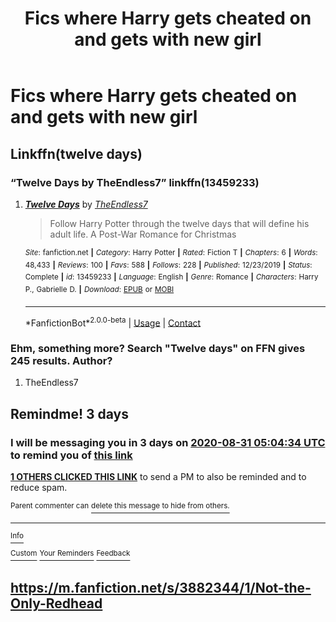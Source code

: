 #+TITLE: Fics where Harry gets cheated on and gets with new girl

* Fics where Harry gets cheated on and gets with new girl
:PROPERTIES:
:Author: PhillyFan22
:Score: 9
:DateUnix: 1598571241.0
:DateShort: 2020-Aug-28
:FlairText: Request
:END:

** Linkffn(twelve days)
:PROPERTIES:
:Author: LordThomasBlack
:Score: 2
:DateUnix: 1598594459.0
:DateShort: 2020-Aug-28
:END:

*** “Twelve Days by TheEndless7” linkffn(13459233)
:PROPERTIES:
:Author: ceplma
:Score: 2
:DateUnix: 1600024184.0
:DateShort: 2020-Sep-13
:END:

**** [[https://www.fanfiction.net/s/13459233/1/][*/Twelve Days/*]] by [[https://www.fanfiction.net/u/2638737/TheEndless7][/TheEndless7/]]

#+begin_quote
  Follow Harry Potter through the twelve days that will define his adult life. A Post-War Romance for Christmas
#+end_quote

^{/Site/:} ^{fanfiction.net} ^{*|*} ^{/Category/:} ^{Harry} ^{Potter} ^{*|*} ^{/Rated/:} ^{Fiction} ^{T} ^{*|*} ^{/Chapters/:} ^{6} ^{*|*} ^{/Words/:} ^{48,433} ^{*|*} ^{/Reviews/:} ^{100} ^{*|*} ^{/Favs/:} ^{588} ^{*|*} ^{/Follows/:} ^{228} ^{*|*} ^{/Published/:} ^{12/23/2019} ^{*|*} ^{/Status/:} ^{Complete} ^{*|*} ^{/id/:} ^{13459233} ^{*|*} ^{/Language/:} ^{English} ^{*|*} ^{/Genre/:} ^{Romance} ^{*|*} ^{/Characters/:} ^{Harry} ^{P.,} ^{Gabrielle} ^{D.} ^{*|*} ^{/Download/:} ^{[[http://www.ff2ebook.com/old/ffn-bot/index.php?id=13459233&source=ff&filetype=epub][EPUB]]} ^{or} ^{[[http://www.ff2ebook.com/old/ffn-bot/index.php?id=13459233&source=ff&filetype=mobi][MOBI]]}

--------------

*FanfictionBot*^{2.0.0-beta} | [[https://github.com/FanfictionBot/reddit-ffn-bot/wiki/Usage][Usage]] | [[https://www.reddit.com/message/compose?to=tusing][Contact]]
:PROPERTIES:
:Author: FanfictionBot
:Score: 1
:DateUnix: 1600024204.0
:DateShort: 2020-Sep-13
:END:


*** Ehm, something more? Search "Twelve days" on FFN gives 245 results. Author?
:PROPERTIES:
:Author: ceplma
:Score: 1
:DateUnix: 1599556909.0
:DateShort: 2020-Sep-08
:END:

**** TheEndless7
:PROPERTIES:
:Author: LordThomasBlack
:Score: 1
:DateUnix: 1600018641.0
:DateShort: 2020-Sep-13
:END:


** Remindme! 3 days
:PROPERTIES:
:Author: abhi9kuvu
:Score: 1
:DateUnix: 1598591074.0
:DateShort: 2020-Aug-28
:END:

*** I will be messaging you in 3 days on [[http://www.wolframalpha.com/input/?i=2020-08-31%2005:04:34%20UTC%20To%20Local%20Time][*2020-08-31 05:04:34 UTC*]] to remind you of [[https://np.reddit.com/r/HPfanfiction/comments/ihw5sk/fics_where_harry_gets_cheated_on_and_gets_with/g33sock/?context=3][*this link*]]

[[https://np.reddit.com/message/compose/?to=RemindMeBot&subject=Reminder&message=%5Bhttps%3A%2F%2Fwww.reddit.com%2Fr%2FHPfanfiction%2Fcomments%2Fihw5sk%2Ffics_where_harry_gets_cheated_on_and_gets_with%2Fg33sock%2F%5D%0A%0ARemindMe%21%202020-08-31%2005%3A04%3A34%20UTC][*1 OTHERS CLICKED THIS LINK*]] to send a PM to also be reminded and to reduce spam.

^{Parent commenter can} [[https://np.reddit.com/message/compose/?to=RemindMeBot&subject=Delete%20Comment&message=Delete%21%20ihw5sk][^{delete this message to hide from others.}]]

--------------

[[https://np.reddit.com/r/RemindMeBot/comments/e1bko7/remindmebot_info_v21/][^{Info}]]

[[https://np.reddit.com/message/compose/?to=RemindMeBot&subject=Reminder&message=%5BLink%20or%20message%20inside%20square%20brackets%5D%0A%0ARemindMe%21%20Time%20period%20here][^{Custom}]]
[[https://np.reddit.com/message/compose/?to=RemindMeBot&subject=List%20Of%20Reminders&message=MyReminders%21][^{Your Reminders}]]
[[https://np.reddit.com/message/compose/?to=Watchful1&subject=RemindMeBot%20Feedback][^{Feedback}]]
:PROPERTIES:
:Author: RemindMeBot
:Score: 1
:DateUnix: 1598594447.0
:DateShort: 2020-Aug-28
:END:


** [[https://m.fanfiction.net/s/3882344/1/Not-the-Only-Redhead]]
:PROPERTIES:
:Author: KevMan18
:Score: 1
:DateUnix: 1598622566.0
:DateShort: 2020-Aug-28
:END:
